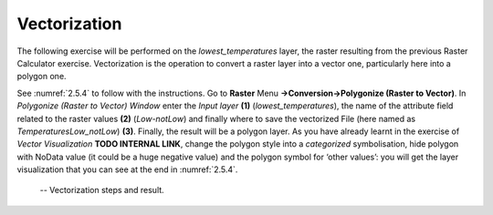 Vectorization
=============

The following exercise will be performed on the *lowest_temperatures* layer, the raster resulting from the previous Raster Calculator exercise. Vectorization is the operation to convert a raster layer into a vector one, particularly here into a polygon one.

See :numref:`2.5.4` to follow with the instructions. Go to **Raster** Menu **→Conversion→Polygonize (Raster to Vector)**.  In *Polygonize (Raster to Vector) Window* enter the *Input layer* **(1)** (*lowest_temperatures*), the name of the attribute field related to the raster values **(2)** (*Low-notLow*) and finally where to save the vectorized File (here named as *TemperaturesLow_notLow*) **(3)**. Finally, the result will be a polygon layer. As you have already learnt in the exercise of *Vector Visualization* **TODO INTERNAL LINK**, change the polygon style into a *categorized* symbolisation, hide polygon with NoData value (it could be a huge negative value) and the polygon symbol for ‘other values’: you will get the layer visualization that you can see at the end in :numref:`2.5.4`.

.. _2.5.4:
.. figure:: /img/2/2.5.4.png
   
    -- Vectorization steps and result.